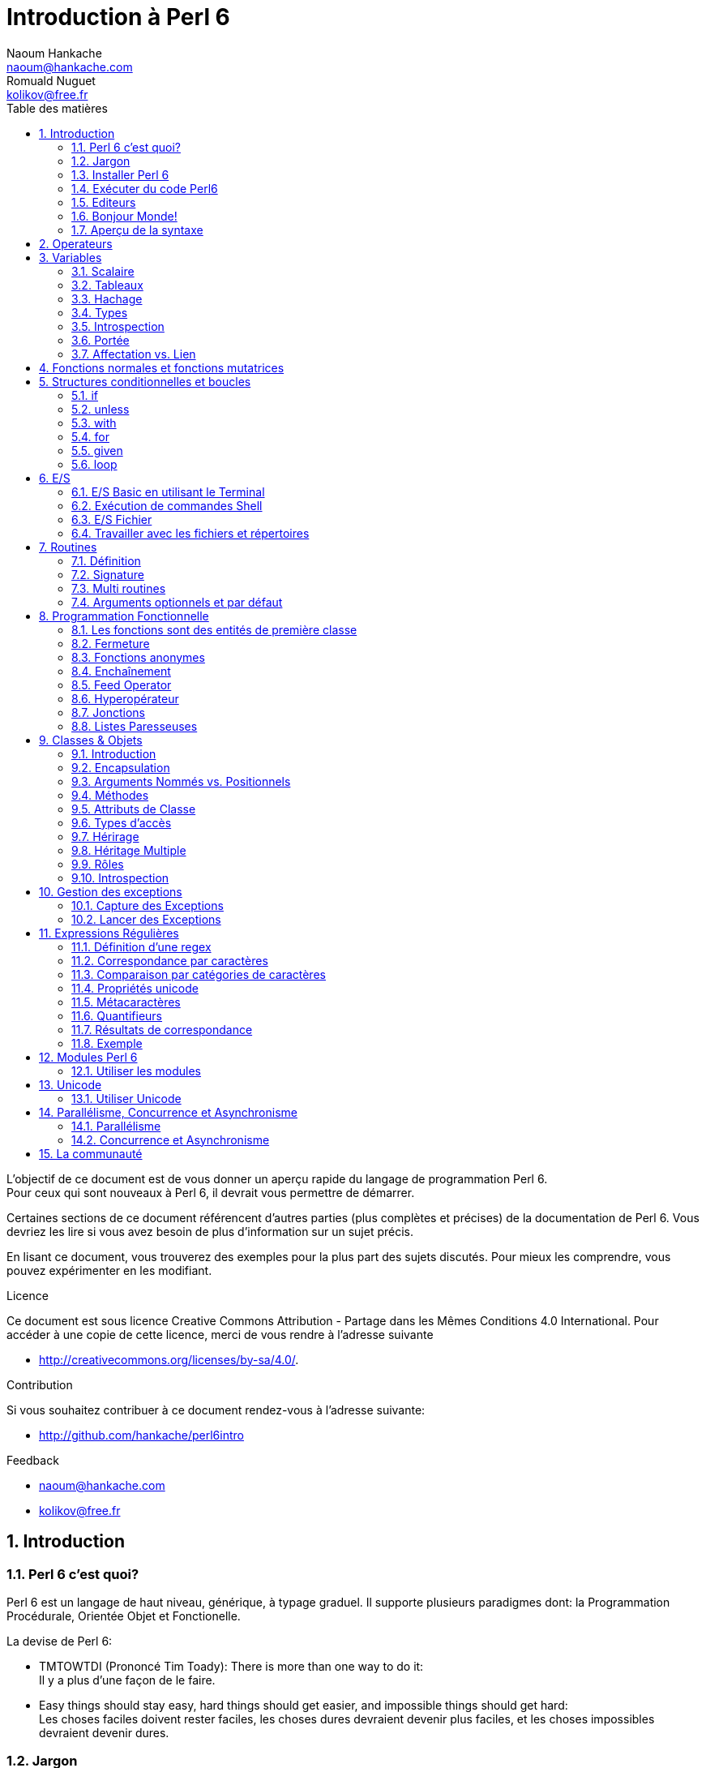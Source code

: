 = Introduction à Perl 6
Naoum Hankache <naoum@hankache.com>; Romuald Nuguet <kolikov@free.fr>
:description: Une introduction générale à Perl 6
:keywords: perl6, perl 6, introduction, perl6intro, perl 6 introduction, Introduction à Perl 6
:Revision: 1.0
:icons: font
:source-highlighter: pygments
//:pygments-style: manni
:source-language: perl6
:pygments-linenums-mode: table
:toc: left
:toc-title: Table des matières

L'objectif de ce document est de vous donner un aperçu rapide du langage de programmation Perl 6. +
Pour ceux qui sont nouveaux à Perl 6, il devrait vous permettre de démarrer.

Certaines sections de ce document référencent d'autres parties (plus complètes et précises) de la documentation de Perl 6.
Vous devriez les lire si vous avez besoin de plus d'information sur un sujet précis.

En lisant ce document, vous trouverez des exemples pour la plus part des sujets discutés.
Pour mieux les comprendre, vous pouvez expérimenter en les modifiant.

.Licence
Ce document est sous licence Creative Commons Attribution -  Partage dans les Mêmes Conditions 4.0 International.
Pour accéder à une copie de cette licence, merci de vous rendre à l'adresse suivante

* http://creativecommons.org/licenses/by-sa/4.0/.

.Contribution
Si vous souhaitez contribuer à ce document rendez-vous à l'adresse suivante:

* http://github.com/hankache/perl6intro

.Feedback

* naoum@hankache.com
* kolikov@free.fr

:sectnums:
== Introduction
=== Perl 6 c'est quoi?
Perl 6 est un langage de haut niveau, générique, à typage graduel.
Il supporte plusieurs paradigmes dont: la Programmation Procédurale, Orientée Objet et Fonctionelle.

.La devise de Perl 6:
* TMTOWTDI (Prononcé Tim Toady): There is more than one way to do it: +
Il y a plus d'une façon de le faire.
* Easy things should stay easy, hard things should get easier, and impossible things should get hard: +
Les choses faciles doivent rester faciles, les choses dures devraient devenir plus faciles, et les choses impossibles devraient devenir dures.

=== Jargon
* *Perl 6* est une spécification de langage avec une suite de tests.
Les implémentations qui passent la suite de tests sont considérées comme Perl 6.
* *Rakudo* est un compilateur pour Perl 6.
* *Rakudobrew* est un gestionnaire d'installation pour Perl 6.
* *Panda* est un installeur de modules pour Perl 6.
* *Rakudo Star* Est un paquet qui comprend: Rakudo, Panda, une collection de modules, et de la documentation.

=== Installer Perl 6
.Linux
. Installer Rakudobrew: https://github.com/tadzik/rakudobrew

. Installer Rakudo: Tapez la commande suivante dans le terminal `rakudobrew build moar`

. Installer Panda: Tapez la commande suivante dans le terminal `rakudobrew build-panda`

.OSX
Suivez les mêmes étapes indiquées pour l'installation sur Linux +
ou +
Installer avec homebrew: `brew install rakudo-star`

.Windows
. Téléchargez l'installeur le plus récent (fichier avec une extension .MSI) de http://rakudo.org/downloads/star/ +
Si votre système possède une architecture 32-bit, téléchargez le fichier x86. S'il possède une architecture 64-bit téléchargez le fichier x86_64.
. Apres l'installation, ajouter C:\rakudo\bin a votre PATH

.Docker
. Obtenez l'image officielle `docker pull rakudo-star`
. Ensuite exécutez `docker run -it rakudo-star`

=== Exécuter du code Perl6

On peut exécuter du code Perl6 en utilisant le REPL (Read-Eval-Print Loop). +
Pour ce faire ouvrez un terminal, tapez `perl6` dans la fenêtre de terminal et ensuite la touche [Entrée]. +
Une invite de commande `>` apparaîtra. +
Ensuite, tapez une ligne de code puis la touche [Entrée]. Le REPL affichera la valeur de la ligne interprétée.
Vous pouvez taper une autre ligne; ou `exit` et ensuite [Entrée] pour sortir du REPL.

D'une autre façon vous pouvez, écrire votre code dans un fichier, le sauvegarder puis l'exécuter.
Il est conseillé, pour plus de clarté, que les scripts Perl 6 portent l'extension `.pl6`.
Exécutez le fichier en entrant `perl6 nom-du-fichier.pl6` dans la fenêtre de terminal (puis [Entrée]). +
A l'inverse du RELP, le résultat ne sera pas automatiquement affiché pour chaque ligne:
le code doit contenir une instruction comme `say` pour en pour afficher une sortie.

Le REPL est la plupart du temps utilisé pour essayer un morceau de code,
le plus souvent une seule ligne. Pour des programmes de plus d'une seule ligne la méthode fichier/exécution est recommandée

Les lignes de code uniques peuvent aussi être entrées de façon non interactive sur la ligne de commandes en tapant `perl6 -e 'mon code ici'` et ensuite [Entrée].

[TIP]
--
Rakudo Star fournit un editeur ligne par ligne, qui augmente les fonctionnalités du REPL.
Comme: Le rappel des commandes par les flèches "haut/bas", l'édition avec les flèches "gauche/droite" et la complétion avec la touche [TAB]

Si vous avez seulement installé Rakudo au lieu de Rakudo Star, vous n'aurez probablement pas les fonctions d'édition ligne par ligne.
Lancer la commande suivante sur votre terminal pour y avoir accès:

* `panda install Linenoise` Fonctionne sur Windows, Linux and OSX

* `panda install Readline` Si vous êtes sur Linux et préférez la librairie _Readline_
--


=== Editeurs

Comme la plupart du temps, nous allons écrire et stocker nos programmes en Perl 6 dans des fichiers,
nous devrions avoir un éditeur de texte décent qui reconnaît la syntaxe de Perl 6.

Je recommande personnellement https://atom.io/[Atom]. C'est un éditeur de texte moderne livré avec une coloration syntaxique pour Perl 6.
https://atom.io/packages/language-perl6fe[Perl6-fe] est une coloration syntaxique alternative pour Perl 6 sur Atom, basée sur l'original mais comprenant de nombreux correctifs est additions.

D'autres personnes de la communauté utilisent aussi http://www.vim.org/[Vim], https://www.gnu.org/software/emacs/[Emacs] ou http://padre.perlide.org/[Padre].

Les versions récentes de Vim sont livrées avec la coloration syntaxique pour Perl 6. Emacs et Padre nécessiteront l'installation de paquets supplémentaires.


=== Bonjour Monde!
Nous allons commencer avec le rituel `hello world`.

[source,perl6]
say 'Bonjour Monde';

qui peut aussi être écrit:

[source,perl6]
'Bonjour Monde'.say;

=== Aperçu de la syntaxe
Perl 6 est en *forme libre*: Vous êtes libre (la plupart du temps) à utiliser n'importe quelle quantité d'espaces.

Les *Instructions* sont typiquement une ligne logique de code, un point-virgule est nécessaire à leur fin: +
`say "Hello" if True;`

Les *Expressions* sont un type spécial d'instructions qui retournent une valeur: +
`1+2` retourne `3`

Les expressions sont faites de *Termes* et d'*Opérateurs*.

Les *Termes* sont des:

* *Variables*: Une valeur qui peut être manipulée ou changée.

* *Littérales*: Une valeur constante comme un nombre ou une chaîne.

Les *Opérateurs* sont classés en types:

|===

| *Type* | *Explication* | *Exemple*

| Préfixe | Avant le terme. | `++1`

| Infixe | Entre deux termes. | `1+2`

| Suffixe | Après le terme. | `1++`

| Circonfixe | Autour du terme. | `(1)`

| Postcirconfixe | Après un terme, autour d'un autre  | `Array[1]`

|===

==== Identificateurs
Les identificateurs sont le nom donné aux termes lors de leur définition.

.Règles:
* Ils doivent commencer par un caractère alphabétique ou un tiret bas (under score).

* Ils peuvent contenir des chiffres (à l'exception du premier caractère).

* Ils peuvent contenir des tirets ou des apostrophes (sauf le premier et le dernier caractère),
mais avec un caractère alphabétique sur le côté droit de chaque tiret / apostrophe.

|===

| *Valide* | *Non valide*

| `var1` | `1var`

| `var-one` | `var-1`

| `var'one` | `var'1`

| `var1_` | `var1'`

| `_var` | `-var`

|===

.Conventions de nommage:
* Camel: `variableNo1`

* Kebab: `variable-no1`

* Snake: `variable_no1`

Vous êtes libre de nommer vos identificateurs comme vous le souhaitez,
mais choisissez une convention de nommage et tenez-vous y.

L'utilisation de noms signifiants facilitera votre vie et celle des autres. +
`var1 = var2 * var3` est syntaxiquement correct mais son but n'est pas évident. +
`salaire-mensuel = salaire-journalier * jours-travaillés` serait une meilleure façon de nommer vos variables.

==== Commentaires
Un commentaire est du texte ignoré par le compilateur.

Il y a 3 types de commentaires:

* Ligne unique:
+
[source,perl6]
#Ceci est une seule ligne de commentaire

* Intégré:
+
[source,perl6]
say #`(Ceci est un commentaire intégré) "Bonjour Monde."

* Multi ligne:
+
[source,perl6]
-----------------------------
=begin comment
Ceci est un commentaire sur plusieurs lignes.
Commentaire 1
Commentaire 2
=end comment
-----------------------------

==== Guillemets
Les chaînes doivent être délimitées par des guillemets droits doubles ou simples.

Utilisez toujours des guillemets droits doubles:

* si votre chaîne contient une apostrophe.

* si votre chaîne contient une variable qui doit être interpolée.

[source,perl6]
-----------------------------------
say 'Bonjour Monde';             #Bonjour Monde
say "Bonjour Monde";             #Bonjour Monde
say "Quelqu'un m'a dit";         #Quelqu'un m'a dit
my $nom = 'François Pinon';
say 'Salut $nom';                #Salut $nom
say "Salut $nom";                #Salut François Pinon
-----------------------------------

== Operateurs
[cols="^.^5m,^.^5m,.^20,.^20m,.^20m", options="header"]
|===

| Operateur | Type | Description | Exemple | Résultat

| + | Infixe | Addition | 1 + 2 | 3

| - | Infixe | Soustraction | 3 - 1 | 2

| * | Infixe | Multiplication | 3 * 2 | 6

| ** | Infixe | Puissance | 3 ** 2 | 9

| / | Infixe | Division | 3 / 2 | 1.5

| div | Infixe | Division (arrondi) | 3 div 2 | 1

| % | Infixe | Reste | 7 % 4 | 3

.2+| %% .2+| Infixe .2+| Divisibilité | 6 %% 4 | False

<| 6 %% 3 <| True

| gcd | Infixe | Plus grand dénominateur commun | 6 gcd 9 | 3

| lcm | Infixe | Plus petit commun multiple | 6 lcm 9 | 18

| == | Infixe | Egalité | 9 == 7  | False

| != | Infixe | Inégalité | 9 != 7  | True

| < | Infixe | Plus petit | 9 < 7  | False

| > | Infixe | Plus grand | 9 > 7  | True

| \<= | Infixe | Plus petit ou égal | 7 \<= 7  | True

| >= | Infixe | Plus grand ou égal | 9 >= 7  | True

| eq | Infixe | Egalité (chaînes) | "Tintin" eq "Tintin"  | True

| ne | Infixe | Inégalité (chaînes) | "Tintin" ne "Titine"  | True

| = | Infixe | Affectation | my $var = 7  | Attribue la valeur `7` a la variable `$var`

.2+| ~ .2+| Infixe .2+| Concaténation | 9 ~ 7 | 97

<m| "Bonjour " ~ "chez vous"  <| Bonjour chez vous

.2+| x .2+| Infixe .2+| Réplication | 13 x 3  | 131313

<| "Salut " x 3  <| Salut Salut Salut

| ~~ | Infixe | Smart match |   |

.2+| ++ | Préfixe | Incrémentation | my $var = 2; ++$var;  | Incrémente la variable de 1 et retourne le résultat `3`

<m| Suffixe <d| Incrémentation <m| my $var = 2; $var++;  <| Retourne la variable `2` et puis l'incrémente

.2+|\--| Préfixe | Décrémentation | my $var = 2; --$var;  | Décrémente la variable de 1 et retourne le résultat `1`

<m| Suffixe <d| Décrémentation <m| my $var = 2; $var--;  <| Retourne la variable `2` et puis la décrémente

.3+| + .3+| Préfixe .3+| Force l'opérande a une valeur numérique | +"3"  | 3

<| +True <| 1

<| +False <| 0

.3+| - .3+| Préfixe .3+| Force l'opérande a une valeur numérique et retourne la négation | -"3"  | -3

<| -True <| -1

<| -False <| 0

.6+| ? .6+| Préfixe .6+| Force l'opérande a une valeur booléenne | ?0 | False

<| ?9.8 <| True

<| ?"Hello" <| True

<| ?"" <| False

<| my $var; ?$var; <| False

<| my $var = 7; ?$var; <| True

| ! | Préfixe | Force l'opérande a une valeur booléenne et retourne la négation | !4 | False

| .. | Infixe | Construction de gammes |  0..5  | Crée une gamme de 0 a 5

| ..^ | Infixe | Construction de gammes |  0..^5  | Crée une gamme de 0 a 4

| ^.. | Infixe | Construction de gammes |  0^..5  | Crée une gamme de 1 a 5

| \^..^ | Infixe | Construction de gammes |  0\^..^5  | Crée une gamme de 1 a 4

| ^ | Préfixe | Construction de gammes |  ^5  | Comme 0..^5 Crée une gamme de 0 a 4

| ... | Infixe | Construction de listes paresseuses |  0...9999  |  Retourne les éléments seulement si nécessaire

.2+| {vbar} .2+| Préfixe .2+| Aplanissement | {vbar}(0..5)  | (0 1 2 3 4 5)

<| {vbar}(0\^..^5)  <| (1 2 3 4)

|===

NOTE: Pour la liste complète des opérateurs, y compris leur priorité: http://doc.perl6.org/language/operators

== Variables
Les variables sont classées en 3 catégories: Scalaires, Tableaux et Hachages.

Un *sigil* (Signe en Latin) est un caractère utilisé comme préfixe pour classer les variables.

* `$` est utilisé pour les scalaires
* `@` est utilisé pour les tableaux
* `%` est utilisé pour les tables de hachage.

=== Scalaire
Un scalaire contient une valeur ou une référence.

[source,perl6]
----
#String
my $nom = 'François Pinon';
say $nom;

#Integer
my $age = 20;
say $age;
----

Certaines opérations peuvent être effectuées sur un scalaire, suivant le type de valeur qu'il contient.

[source,perl6]
.Chaîne
----
my $nom = 'François Pinon';
say $nom.uc;
say $nom.chars;
say $nom.flip;
----

----
FRANÇOIS PINON
14
noniP sioçnarF
----

NOTE: Pour une liste exhaustive des méthodes applicables aux Chaînes, voir http://doc.perl6.org/type/Str

[source,perl6]
.Entiers
----
my $age = 17;
say $age.is-prime;
----

----
True
----

NOTE: Pour une liste exhaustive des méthodes applicables aux Entiers, voir http://doc.perl6.org/type/Int

[source,perl6]
.Nombre rationnel
----
my $age = 2.3;
say $age.numerator;
say $age.denominator;
say $age.nude;
----

----
23
10
(23 10)
----

NOTE: Pour une liste exhaustive des méthodes applicables aux Nombres rationnels, voir http://doc.perl6.org/type/Rat

=== Tableaux
Les tableaux sont des listes contenant plusieurs valeurs.

[source,perl6]
----
my @animaux = 'chameau','llama','hibou';
say @animaux;
----

De nombreuses opérations peuvent être effectuées sur les tableaux comme démontré dans l'exemple suivant:

TIP: Le tilde `~` est utilisé pour la concaténation.

[source,perl6]
.`Script`
----
my @animaux = 'chameau','vigogne','lama';
say "Le zoo contient " ~ @animaux.elems ~ " animaux";
say "Les animaux sont: " ~ @animaux;
say "Je vais adopter un hibou pour le zoo";
@animaux.push("hibou");
say "Maintenant, mon zoo contient: " ~ @animaux;
say "Le premier animal que nous avons adopté est le " ~ @animaux[0];
@animaux.pop;
say "Malheureusement, le hibou est parti, il ne nous reste que: " ~ @animaux;
say "Nous allons fermer le zoo et laisser un animal seulement";
say "Nous allons faire partir: " ~ @animaux.splice(1,2) ~ " et laisser le " ~ @animaux;
----

.`Sortie`
----
Le zoo contient 3 animaux
Les animaux sont: chameau vigogne lama
Je vais adopter un hibou pour le zoo
Maintenant, mon zoo contient: chameau vigogne lama hibou
Le premier animal que nous avons adopté est le chameau
Malheureusement, le hibou est parti, il ne nous reste que: chameau vigogne lama
Nous allons fermer le zoo et laisser un animal seulement
Nous allons faire partir: vigogne lama et laisser le chameau
----

.Explication
`.elems` retourne le nombre d'éléments contenus dans le tableau. +
`.push()` ajoute un élément au tableau. +
Nous pouvons accéder à un élément spécifique dans le tableau en spécifiant sa position `@animaux[0]`. +
`.pop` supprime le dernier élément du tableau. +
`.splice(a,b)` supprime les `b` éléments a partir de la position `a`.

==== Tableau de taille fixe
Un tableau simple se déclare comme ceci:
[source,perl6]
my @tableau;

Le tableau simple à une taille non définie, et peut varier de façon automatique. +
Ce tableau acceptera un nombre illimité de valeurs sans restriction.

On peut en revanche  créer des tableaux de taille fixe. +
Ces tableaux ne pourront pas excéder la taille qui leur aura été allouée (en lecture et écriture).

Pour déclarer un tableau de taille fixe, spécifiez son nombre maximal d'éléments entre crochets à la suite de son nom:
[source,perl6]
my @tableau[3];

Ce tableau pourra contenir un maximum de 3 valeurs, indexées de 0 à 2.

[source,perl6]
----
my @tableau[3];
@tableau[0] = "première valeur";
@tableau[1] = "deuxième valeur";
@tableau[2] = "troisième valeur";
----

Vous ne pourrez pas ajouter une quatrième valeur à ce tableau:
[source,perl6]
----
my @tableau[3];
@tableau[0] = "première valeur";
@tableau[1] = "deuxième valeur";
@tableau[2] = "troisième valeur";
@tableau[3] = "quatrième valeur";
----

----
Index 3 for dimension 1 out of range (must be 0..2)
----

==== Tableau à plusieurs dimmensions
Les tableaux vus précédemment ne sont qu'à une dimension. +
Heureusement, nous pouvons en Perl6 déclarer des tableaux de dimensions multiples.

[source,perl6]
my @multi-tab[3;2];

Ce tableau a 2 dimensions.
La première dimension peut contenir un maximum de 3 valeurs et le seconde un maximum de 2 valeurs.

[source,perl6]
----
my @multi-tab[3;2];
@multi-tab[0;0] = 1;
@multi-tab[0;1] = "x";
@multi-tab[1;0] = 2;
@multi-tab[1;1] = "y";
@multi-tab[2;0] = 3;
@multi-tab[2;1] = "z";
say @multi-tab
----

NOTE: Pour la référence complète des tableaux: http://doc.perl6.org/type/Array

=== Hachage

[source,perl6]
.Un hachage (table de hachage / hash) est un ensemble de paires clef / valeur.
----
my %capitales = ('Londres','Angleterre','Paris','France');
say %capitales;
----

[source,perl6]
.Une autre façon succincte de remplir le hachage:
----
my %capitales = (Londres => 'Angleterre', Paris => 'France');
say %capitales;
----

Voici quelques-unes des méthodes qui peuvent être appelées sur les hachages:
[source,perl6]
.`Script`
----
my %capitales = (Angleterre => 'Londres', Allemagne => 'Berlin');
%capitales.push: (France => 'Paris');
say %capitales.kv;
say %capitales.keys;
say %capitales.values;
say "La capitale de la France est: " ~ %capitales<France>;
----

.`Sortie`
----
(France Paris Allemagne Berlin Angleterre Londres)
(France Allemagne Angleterre)
(Paris Berlin Londres)
La capitale de la France est: Paris
----

.Explication
`.push: (clef => 'Valeur')` ajoute une nouvelle paire clef/valeur. +
`.kv` renvoie la liste contenant toutes les clefs et valeurs. +
`.keys` renvoie une liste des clefs. +
`.values` renvoie une liste des valeurs. +
On peut accéder à la valeur particulière d'un hachage en spécifiant sa clef, comme suit: `%hachage<clef>`

NOTE: Pour la référence complète des hachages: http://doc.perl6.org/type/Hash

=== Types
Dans les exemples précédents, on n'a pas précisé quel type de valeurs les variables peuvent tenir.

TIP: `.WHAT` retournera le type de la valeur contenue dans la variable.

[source,perl6]
----
my $var = 'Texte';
say $var;
say $var.WHAT;

$var = 123;
say $var;
say $var.WHAT;
----

Comme vous pouvez le voir dans l'exemple ci-dessus, le type de valeur contenu dans `$var` était (Str) et puis (Int).

Ce style de programmation est appelé le typage dynamique.
Dynamique dans le sens que les variables peuvent contenir des valeurs de tout type.

Maintenant, essayez d'exécuter l'exemple ci-dessous: +
Remarquez `Int` avant le nom de la variable.

[source,perl6]
----
my Int $var = 'Texte';
say $var;
say $var.WHAT;
----

Il va échouer et retourner ce message d'erreur: `Type check failed in assignment to $var; expected Int but got Str`

Ce qui est arrivé est que nous avons précisé au préalable que la variable doit être de type (Int).
Quand nous avons essayé de lui affecter un (Str), le programme a échoué.

Ce style de programmation est appelé le typage statique. Statique dans le sens que les types de variables sont définies avant l'affectation et ne peuvent pas changer.

Perl 6 possède un *typage graduel*; les deux typages *statique* et *dynamique* peuvent être utilisés.

.Voici une liste des types les plus couramment utilisés.
Les deux premiers ne seront probablement jamais utilisés, mais ils sont répertoriés à titre informatif.

[cols="^.^1m,.^3m,.^2m,.^1m, options="header"]
|===

| *Type* | *Description* | *Exemple* | *Résultat*

| Mu | La racine de la hiérarchie de types | |

| Any | Classe de base par défaut pour les nouvelles classes et pour la plupart des classes intégrées | |

| Cool | Valeur qui peut être considérée comme une chaîne ou un nombre interchangeable | my Cool $var = 31; say $var.flip; say $var * 2; | 13 62

| Str | Chaîne de caractères | my Str $var = "NEON"; say $var.flip; | NOEN

| Int | Entier (précision arbitraire) | 7 + 7 | 14

| Rat | Nombre rationnel (précision limitée) | 0.1 + 0.2 | 0.3

| Bool | Booléen | !True | False

|===

=== Introspection

L'introspection est le processus d'obtention d'informations sur les propriétés d'un objet comme son type. +
Dans l'exemple précédent, nous avons utilisé `.WHAT` pour recevoir le type de la variable.

[source,perl6]
----
my Int $var;
say $var.WHAT;    # (Int)
my $var2;
say $var2.WHAT;   # (Any)
$var2 = 1;
say $var2.WHAT;   # (Int)
$var2 = "Hello";
say $var2.WHAT;   # (Str)
$var2 = True;
say $var2.WHAT;   # (Bool)
$var2 = Nil;
say $var2.WHAT;   # (Any)
----

Le type d'une variable contenant une valeur est corrélée à sa valeur. +
Le type d'une variable vide fortement déclarée est le type avec lequel elle a été déclarée. +
Le type d'une variable vide qui n'a pas été déclarée fortement est `(Any)` +
Pour vider la valeur d'une variable, vous pouvez lui affecter `Nil`.

=== Portée
Avant d'utiliser une variable pour la première fois, elle doit être déclarée.

Plusieurs déclarateurs peuvent être utilisés dans Perl 6, `my` est ce que nous avons utilisé jusqu'ici.

[source,perl6]
my $var=1;

Le déclarateur `my` donne à la variable une portée *lexicale*.
En d'autres termes, la variable ne sera accessible que dans le bloc ou elle a été déclarée.

Un bloc en Perl 6 est délimité par `{ }`.
Si aucun bloc n'est trouvé, la variable sera disponible dans l'ensemble du script.

[source,perl6]
----
{
  my Str $var = 'Texte';
  say $var; #accessible
}
say $var; #inaccessible, renvoie une erreur
----

Comme une variable est uniquement accessible dans le bloc où elle est définie, le même nom de variable peut être redéfini dans un autre bloc.

[source,perl6]
----
{
  my Str $var = 'Texte';
  say $var;
}
my Int $var = 123;
say $var;
----

=== Affectation vs. Lien
Nous avons vu dans les exemples précédents, comment *affecter* des valeurs aux variables. +
L'*affectation* est faite en utilisant l'opérateur `=`
[source,perl6]
----
my Int $var = 123;
say $var;
----

Nous pouvons modifier la valeur attribuée à une variable:

[source,perl6]
.Affecter
----
my Int $var = 123;
say $var;
$var = 999;
say $var;
----

.`Sortie`
----
123
999
----

D'autre part, nous ne pouvons pas changer la valeur *liée* à une variable. +
Le *lien* est fait en utilisant l'opérateur `:=`

[source,perl6]
.Lier
----
my Int $var := 123;
say $var;
$var = 999;
say $var;
----

.`Sortie`
----
123
Cannot assign to an immutable value
----

[source,perl6]
.Une variable peut être également liée a une autre:
----
my $a;
my $b := $a;
$a = 7;
say $b;
----

NOTE: Pour plus d'informations sur les variables, rendez-vous à http://doc.perl6.org/language/variables

== Fonctions normales et fonctions mutatrices

Il est important de différencier entre les fonctions normales et les fonctions mutatrices. +
Les fonctions normales ne changent pas l'état initial de l'objet. +
Les fonctions mutatrices modifient l'état de l'objet.

[source,perl6,linenums]
.`Script`
----
my @numeros = [7,2,4,9,11,3];

@numeros.push(99);
say @numeros;      #1

say @numeros.sort; #2
say @numeros;      #3

@numeros.=sort;
say @numeros;      #4
----

.`Sortie`
----
[7 2 4 9 11 3 99] #1
(2 3 4 7 9 11 99) #2
[7 2 4 9 11 3 99] #3
[2 3 4 7 9 11 99] #4
----

.Explication
`.push` est une fonction mutatrice, elle change l'état du tableau (#1)

`.sort` est une fonction normale, elle retourne un tableau trié, mais ne modifie pas l'état initial du tableau:

* (#2) démontre le retour d'un tableau trié

* (#3) démontre que le tableau initial reste non modifie.

Afin de forcer une fonction normale à agir comme une fonction mutatrice, nous pouvons utiliser `.=` a la place de `.` (#4) (Ligne 9 du script)

== Structures conditionnelles et boucles
Perl 6 possède une multitude de structures conditionnelles et structures de boucles.

=== if
Le code ne fonctionne que si la condition a été remplie.

[source,perl6]
----
my $age = 19;

if $age > 18 {
  say 'Bienvenue'
}
----

En Perl 6, nous pouvons inverser le code et la condition. +
Même si le code et la condition ont été inversées, la condition est toujours évaluée en premier.

[source,perl6]
----
my $age = 19;

say 'Bienvenue' if $age > 18;
----

Si la condition n'est pas remplie, nous pouvons toujours préciser des blocs d'exécution alternatifs en utilisant:

* `else`
* `elsif`

[source,perl6]
----
#exécuter le même code pour différentes valeurs de la variable
my $nombre-de-places = 9;

if $nombre-de-places <= 5 {
  say 'Je suis une berline'
} elsif $nombre-de-places <= 7 {
  say 'Je suis un monospace'
} else {
  say 'Je suis un van'
}
----

=== unless
La version négative d'un `if` peut être écrite en utilisant `unless`.

Le code suivant:

[source,perl6]
----
my $chaussures-propres = False;

if not $chaussures-propres {
  say 'Nettoyez vos chaussures'
}
----
peut aussi être écrit ainsi:

[source,perl6]
----
my $chaussures-propres = False;

unless $chaussures-propres {
  say 'Nettoyez vos chaussures'
}
----

La négation en Perl 6 est faite en utilisant `!` ou `not`.

`unless (condition)` est utilisé à la place de `if not (condition)`.

`unless` ne peux pas avoir une clause `else`.

=== with

`with` fonctionne comme `if`, mais vérifie si la variable est définie.

[source,perl6]
----
my Int $var=1;

with $var {
  say 'Bonjour'
}
----

Si vous exécutez le code sans attribuer une valeur à la variable, rien ne devrait arriver.
[source,perl6]
----
my Int $var;

with $var {
  say 'Bonjour'
}
----

`without` est la version négative de `with`. Vous devriez être capable de le relier le concept à `unless`.

Si la première condition `with` n'est pas remplie, un autre chemin peut être spécifié en utilisant `orwith`. +
`with` et `orwith` peuvent être comparés à `if` et `elsif`.

=== for

La boucle `for` itère sur plusieures valeurs.

[source,perl6]
----
my @tableau = [1,2,3];

for @tableau -> $element {
  say $element*100
}
----

Notez que nous avons créé une variable d'itération `$element` afin d'effectuer l'opération `*100` sur chaque élément du tableau.

=== given

`given` est l'équivalent Perl 6 de l'instruction switch dans d'autres langues.

[source,perl6]
----
my $var = 42;

given $var {
    when 0..50 { say 'Plus petit que 50'}
    when Int { say "est un Int" }
    when 42  { say 42 }
    default  { say "huh?" }
}
----

Après un appariement réussi, le processus d'appariement arrêtera.

Alternativement `proceed` instruira Perl 6 à poursuivre l'appariement, même après un appariement réussi.
[source,perl6]
----
my $var = 42;

given $var {
    when 0..50 { say 'Plus petit que 50';proceed}
    when Int { say "est un Int";proceed}
    when 42  { say 42 }
    default  { say "huh?" }
}
----

=== loop

`loop` est une autre façon d'écrire une boucle `for`.

En fait `loop` s'écrit comme le sont les boucles `for` dans les langages de programmation appartenant a la famille-C.

Perl 6 appartient à la famille-C

[source,perl6]
----
loop (my $i=0; $i < 5; $i++) {
  say "Le nombre actuel est $i"
}
----

NOTE: Pour plus d'informations sur les boucles et les conditions, voir http://doc.perl6.org/language/control

== E/S
En Perl 6, deux des interfaces _entrée/sortie_ les plus communes sont le _Terminal_ et les _Fichiers_.

=== E/S Basic en utilisant le Terminal

==== say
`say` écrit sur l'interface de sortie standard. Il ajoute une nouvelle ligne à la fin. En d'autres termes, le code suivant:

[source,perl6]
----
say 'Bonjour Madame.';
say 'Bonjour Monsieur.';
----
sera écrit sur 2 lignes distinctes.

==== print
`print` d'autre part fonctionne comme `say` mais sans ajouter une nouvelle ligne.

Essayez de remplacer `say` avec `print` et de comparer les deux résultats.

==== get
`get` est utilisé pour capturer l'entrée du Terminal.

[source,perl6]
----
my $nom;

say "Salut quel est ton nom?";
$nom=get;

say "Cher $nom bienvenue à Perl 6";
----

Lorsque le code ci-dessus est lancé, le terminal vous attendra pour saisir votre nom.
Par la suite, il vous accueillera.

==== prompt
`prompt` est une combinaison de `print` et `get`.

L'exemple ci-dessus peut être écrit comme ceci:

[source,perl6]
----
my $nom = prompt("Salut quel est ton nom? ");

say "Cher $nom bienvenue à Perl 6";
----

=== Exécution de commandes Shell
Deux routines peuvent être utilisés pour exécuter des commandes shell:

* `run` Exécute une commande externe sans impliquer le Shell

* `shell` Exécute une commande via le shell. Tous les méta-caractères sont interprétés par le shell, y compris les tuyaux, les redirections, les variables d'environnement etc.

[source,perl6]
----
my $nom = 'Neo';
my $commande = run 'echo', "salut $name";
my $commande2 = shell "ls";
----
`echo` et `ls` sont des mots clés communs de shell. +
`echo` imprime le texte sur le Terminal (l'équivalent de `print` en Perl 6) +
`ls` liste tous les fichiers et dossiers dans le répertoire courant


=== E/S Fichier
==== slurp
`slurp` est utilisé pour lire les données d'un fichier.

Créez un fichier texte avec le contenu suivant:

.datafile.txt
----
John 9
Johnnie 7
Jane 8
Joanna 7
----
[source,perl6]
----
my $data = slurp "datafile.txt";
say $data;
----

==== spurt
`spurt` est utilisé pour écrire des données sur un fichier.

[source,perl6]
----
my $newdata = "New scores:
Paul 10
Paulie 9
Paulo 11";

spurt "newdatafile.txt", $newdata;
----

Après avoir exécuté le code ci-dessus, un nouveau fichier nommé _newdatafile.txt_ sera créé. Il contiendra les nouveaux scores.

=== Travailler avec les fichiers et répertoires
Perl 6 peut lister le contenu d'un répertoire sans exécuter des commandes shell (en utilisant `ls`) comme nous l'avons vu dans un exemple précédent.

[source,perl6]
----
say dir;              #Liste les fichiers et dossiers dans le répertoire courant
say dir "/Documents"; #Liste les fichiers et dossiers dans le répertoire spécifié
----

De plus, vous pouvez créer de nouveaux dossiers et les supprimer.

[source,perl6]
----
mkdir "newfolder";
rmdir "newfolder";
----

`mkdir` crée un nouveau répertoire. +
`rmdir` supprimer un répertoire vide. Renvoie une erreur s'il n'est pas vide.

Vous pouvez également vérifier si le chemin d'accès spécifié existe, s'il est un fichier ou un répertoire:

Dans le répertoire où vous allez exécutez le script ci-dessous, créez un dossier vide `folder123` et un fichier .pl6 vide `script123.pl6`

[source,perl6]
----
say "script123.pl6".IO.e;
say "folder123".IO.e;

say "script123.pl6".IO.d;
say "folder123".IO.d;

say "script123.pl6".IO.f;
say "folder123".IO.f;
----

`IO.e` vérifie si le répertoire/fichier existe. +
`IO.f` vérifie si c'est un fichier. +
`IO.d` vérifie si c'est un dossier.

NOTE: Pour plus d'informations sur les E/S, voir http://doc.perl6.org/type/IO

== Routines
=== Définition
Les *routines* ou *subroutines* ou *subs* sont un moyen de conditionnement d'un ensemble de fonctionnalités.

Une routine est définie avec le mot-clé `sub`. Après leur définition, elles peuvent être appelés par leur nom. +
Examinez l'exemple ci-dessous:

[source,perl6]
----
sub salut-alien {
  say "Bonjour Terriens";
}

salut-alien;
----

L'exemple précédent présente une routine qui ne nécessite aucun argument.

=== Signature
Beaucoup de routines requièrent une certaine entrée pour fonctionner. Cette entrée est fournie par des *arguments*. +
La *signature* est le nombre et le type d'arguments que la routine accepte.

La routine ci-dessous accepte une chaîne pour argument:

[source,perl6]
----
sub dis-bonjour (Str $nom) {
    say "Bonjour " ~ $nom ~ "!!!!"
}
dis-bonjour "Paul";
dis-bonjour "Paula";
----

=== Multi routines
Il est possible de définir plusieurs routines ayant le même nom, mais différentes signatures.
Lorsque la routine est appelée, l'environnement d'exécution décidera quelle version utiliser en fonction du nombre et du type des arguments fournis.
Ce type de routines est défini de la même manière que les routines normales sauf que nous utilisons le mot-clé 'multi' a la place de 'sub'.

[source,perl6]
----
multi salut($nom) {
    say "Bonne Journée $nom";
}
multi salut($nom, $titre) {
    say "Bonne Journée $titre $nom";
}

salut "Gaspard";
salut "Josiane","Mme.";
----

=== Arguments optionnels et par défaut
Si une routine est définie comme acceptant un argument, et nous l'appelons sans fournir l'argument requis, la routine va échouer.

Alternativement Perl 6 nous offre la possibilité de définir des routines avec des:

* Arguments Optionnels
* Arguments par Défaut

Les arguments optionnels sont définis en ajoutant `?` après le nom de l'argument.

[source,perl6]
----
sub dis-bonjour($nom?) {
  with $nom { say "Bonjour " ~ $nom }
  else { say "Bonjour être humain" }
}
dis-bonjour;
dis-bonjour("Laura");
----

Si l'utilisateur ne fournit pas un argument, la routine peut fournir une valeur par défaut. +
Cela se fait par l'attribution d'une valeur à l'argument durant la définition de la routine.

[source,perl6]
----
sub dis-bonjour($nom="Raoul") {
  say "Bonjour " ~ $nom;
}
dis-bonjour;
dis-bonjour("Laura");
----

NOTE: Pour plus d'informations sur les routines et fonctions, voir http://doc.perl6.org/language/functions

== Programmation Fonctionnelle
Ce chapitre traitera des fonctionnalités facilitant la programmation fonctionnelle

=== Les fonctions sont des entités de première classe
Les fonctions/routines sont des entités de première classe

* Elles peuvent être passées comme un argument

* Elles peuvent être retournées par une fonction

* On peut les assigner à une variable

Un bon exemple pour vérifier ce concept est la fonction `map`. +
`map` est une *fonction d'ordre supérieur*, elle accepte une autre fonction comme argument.

[source,perl6]
.Script
----
my @tableau = <1 2 3 4 5>;
sub carré($x) {
  $x ** 2
}
say map(&carré,@tableau);
----

.Sortie
----
(1 4 9 16 25)
----

.Explication
Nous avons définit une routine appelé `carré`, qui met à la puissance 2 tous les arguments qui lui sont passés. +
Ensuite, nous avons utilisé `map`, une fonction d'ordre supérieur en lui passant 2 arguments, une routine et un tableau. +
Le résultat est une liste de tous les éléments du tableau mis à la puissance 2.

Notez que quand une routine est passé comme argument, nous la préfixons avec `&`.

=== Fermeture
Tous les objets code en Perl 6 sont des fermetures, ce qui implique qu'ils peuvent référencer des variables lexicales d'une portée externe.

=== Fonctions anonymes
Une *fonction anonyme* est également appelée *lambda*. +
Une fonction anonyme n'est pas liée à un identifiant (elle n'a pas de nom).

Ré-écrivons l'exemple de `map` avec une fonction anonyme
[source,perl6]
----
my @tableau = <1 2 3 4 5>;
say map(-> $x {$x ** 2},@tableau);
----
Notez qu'au lieu de déclarer une routine et de la passer en argument à `map`, nous la déclarons directement à l'intérieur de `map`. +
La routine anonyme `\-> $x {$x ** 2}` n'a pas de nom et ne peut donc pas être appelée.

En dialecte Perl 6 nous l'appelons un *bloc pointu* (pointy block)

[source,perl6]
.Un bloc pointu peut aussi être utilisé pour assigner des fonctions à des variables:
----
my $carré = -> $x {
  $x ** 2
}
say $carré(9);
----

=== Enchaînement
En Perl 6 le méthodes peuvent être enchaînées, vous n'avez plus à passer le résultat d'une méthode comme argument à une autre.

Considérons qu'on vous donne un tableau de valeurs.
On vous demande de retourner les valeurs uniques de ce tableau en ordre décroissant.

Vous pouvez résoudre ce problème en écrivant quelquechose comme ceci:
[source,perl6]
----
my @tableau = <7 8 9 0 1 2 4 3 5 6 7 8 9 >;
my @tableau-final = reverse(sort(unique(@tableau)));
say @tableau-final;
----
Nous appelons d'abord la fonction `unique` sur `@tableau` puis nous passons le résultat comme argument à `sort` et ensuite passons le résultat à `reverse`.

En miroir de l'exemple ci-dessus, l'enchaînement de methodes est aussi possible en Perl 6. +
L'exemple ci dessus peut aussi être écrit comme suit, en prennant avantage de *l'enchaînement des méthodes*:

[source,perl6]
----
my @tableau = <7 8 9 0 1 2 4 3 5 6 7 8 9 >;
my @tableau-final = @tableau.unique.sort.reverse;
say @tableau-final;
----

Vous pouvez constater qu'enchaîner les méthodes est _plus agréable à l'oeil et au cerveau_.

=== Feed Operator
Le *feed operator*, appelé _Pipe_ dans d'autres langages fonctionnels, donne une meilleure vue de l'enchaînement de méthodes.
[source,perl6]
.Feed vers l'avant
----
my @tableau = <7 8 9 0 1 2 4 3 5 6>;
@tableau ==> unique()
         ==> sort()
         ==> reverse()
         ==> my @tableau-final;
say @tableau-final;
----

.Explication
----
Commence avec `@tableau` puis renvoie la liste des éléments uniques
                         puis effectue un tri
                         puis l'inverse
                         puis stocke le résultat dans @tableau-final
----
Comme vous le voyez, le flux des appels de méthodes se fait de haut en bas.


[source,perl6]
.Feed vers l'arrière
----
my @tableau = <7 8 9 0 1 2 4 3 5 6>;
my @tableau-final-v2 <== reverse()
                     <== sort()
                     <== unique()
                     <== @array;
say @tableau-final-v2;
----

.Explication
Le feed vers l'arrière est comme celui vers l'avant mais se fait à rebours. +
Le flux des appels de méthodes se fait de bas en haut.

=== Hyperopérateur
L' *hyperpérateur* `>>.` appellera une methode sur tous les éléments d'une liste et retournera une liste des résultats.
[source,perl6]
----
my @tableau = <0 1 2 3 4 5 6 7 8 9 10>;
sub est-pair($var) { $var %% 2 };

say @tableau>>.is-prime;
say @tableau>>.&est-pair;
----

En utilisant l'hyperopérateur nous pouvons appeler des méthodes déjà définies dans Perl 6, ex: `is-prime` qui nous indique si un nombre est premier ou pas. +
Nous pouvons également définir de nouvelles routines et les appeler en utilisant l'hyperopérateur. En ce cas, il faut préfixer la méthode avec `&`. ex: `&est-pair`

Cette façon de faire est très pratique, car elle nous évite d'écrire une boucle `for` d'itéreration sur chaque valeur.

=== Jonctions
Une *jonction* est une superposition logique des valeurs.

L'exemple ci-dessous `1|2|3` est une jonction.
[source,perl6]
----
my $var = 2;
if $var == 1|2|3 {
  say "La variable est soit 1 ou 2 ou 3";
}
----
L'utilisation de jonctions déclenche généralement l'*autothreading*;
l'opération est effectuée pour chaque élément de la jonction, les résultats sont combinés en une seule jonction et revoyés.


=== Listes Paresseuses
Une *liste paresseuse* est une liste dont l'évaluation peut être retardée. +
L'évaluation paresseuse diffère l'évaluation d'une expression jusqu'au momment où celle-ci est necessaire, et evite ainsi la répétition des évaluations en stockant les résultats dans une table de correspondance.

Les avantages, parmi d'autres, sont les suivants:

* Un gain de performance évitant les calculs inutiles

* La possibilité de construire des structures de données potentiellement infinies

* La possibilité de définir une structure de contrôle

Pour construire une liste paresseuse on utilise l'opérateur infixe `...` +
Une liste paresseuse possède *un ou des éléments initiaux*, *un générateur*, et un *point final*.

[source,perl6]
.Liste Paresseuse Simple
----
my $lazylist = (1 ... 10);
say $lazylist;
----
L'élément initial est 1, et le point final est 10. Aucun générateur n'a été définit donc le générateur par défaut se fait par sucession (+1) +
En d'autres termes cette liste paresseuse retournera (si appelée) les éléments suivants: (1, 2, 3, 4, 5, 6, 7, 8, 9, 10)

[source,perl6]
.Liste paresseuse Infinie
----
my $lazylist = (1 ... Inf);
say $lazylist;
----
Cette liste retournera (si appelée) les entiers entre 1 et l'infini, en d'autres termes tous les entiers.

[source,perl6]
.Liste paresseuse utilisant un générateur déduit
----
my $lazylist = (0,2 ... 10);
say $lazylist;
----
Les éléments initiaux sont 0 et 2, et le point final est 10.
Aucun générateur n'est définit, mais en utilisant les éléments initiaux, Perl 6 déduira que le générateur est (+2) +
Cette liste paresseuse retournera (si appelée) les éléments suivants: (0, 2, 4, 6, 8, 10)

[source,perl6]
.Liste paresseuse utilisant un générateur définit
----
my $lazylist = (0, { $_ + 3 } ... 12);
say $lazylist;
----
Dans cet exemple, nous définisson explicitement un générateur mis entre `{ }` +
Cette liste paresseuse retournera (si appelée) les éléments suivants: (0, 3, 6, 9, 12)

[WARNING]
--
Si vous utilisez un générateur explicite, le point final doit être une valeur que le générateur puisse retourner. +
Si nous reproduisons l'exemple ci-dessus avec un point final égal à 10 au lieu de 12, il n'y aura pas de fin.
Le générateur _saute par dessus_ le point final.

Vous pouvez sinon remplacer `0 ... 10` par `0 ...^ * > 10` +
Ce qui se lit comme: de 0 jusqu'a la première valeur suppérieure à 10 exclu
[source,perl6]
.Ceci ne stopera pas le générateur
----
my $lazylist = (0, { $_ + 3 } ... 10);
say $lazylist;
----

[source,perl6]
.Ceci stopera le générateur
----
my $lazylist = (0, { $_ + 3 } ...^ * > 10);
say $lazylist;
----
--


== Classes & Objets
Dans le chapitre précédent nous avons vu comment Perl 6 facilite la Programmation Fonctionnelle. +
Dans ce chapitre nous allons aborder la Programmation Orientée Objet en Perl 6.

=== Introduction

la Programmation _Orientée Objet_ est l'un des paradigmes les plus utilisés de nos jours. +
Un *objet* est une collection de variables et routines empaquetés ensemble. +
Les variables sont appelées des *attributs* et les routines des *méthodes*. +
Les attributs définissent l'*état* et les méthodes le *comportement* d'un objet.

Une *classe* définit la structure d'une collection d'*objets*. +

Pour comprendre cette relation, examinez l'exemple ci-dessous:

|===

| Il y a 4 personnes présentes dans une pièce | *objets* => 4 personnes

| Ces 4 personnes sont des êtres humains | *classe* => Humain

| Ils ont des noms, ages, sexes et nationalités différents | *attributs* => nom, age, sexe, nationalité

|===

Dans le jargon _orienté objet_ nous disons que les objets sont des *instances* d'une classe.

Voyez le script ci-dessous:
[source,perl6]
----
class Humain {
  has $nom;
  has $age;
  has $sexe;
  has $nationalité;
}

my $françois
$françois = Humain.new(nom => 'François', age => 23, sexe => 'M', nationalité => 'Sarthoise');
say $françois;
----
Le mot-clef `class` est utilisé pour définir une classe. +
Le mot-clef `has` est utilisé pour définir un attribut d'une classe. +
La méthode `.new()` est appelée un *constructeur*. Elle crée l'objet comme une instance de la classe sur laquelle il a été appelé.

Dans le script ci-dessus, la nouvelle variable `$françois` contient un référence vers une nouvelle instance de "Humain" définie par `Humain.new()`. +
Les arguments passés à la méthode `.new()` sont utilisés pour initialiser les attributs de l'objet.

Une classe peut se voir donner une _portée lexicale_ en utilisant `my`:
[source,perl6]
----
my class Humain {

}
----

=== Encapsulation
L'encapsulation est un concept orienté objet qui rassemble une collection de données et de méthodes. +
Les données (attributs) dans un objet se doivent d'être *privées*, en d'autres termes, accessibles seulement à l'intérieur de l'objet. +
pour avoir accès aux attributs depuis l'extérieur de l'objet on utilise des méthodes appelées *accesseurs*.

Les deux scripts ci-dessous ont le même résultat.

.Accès direct à la variable:
[source,perl6]
----
my $var = 7;
say $var;
----

.Encapsulation:
[source,perl6]
----
my $var = 7;
sub disvar {
  $var;
}
say disvar;
----
La méthode `disvar` est un accesseur. Il nous permet d'avoir accès à la valeur de la variable sans avoir d'accès direct à celle-ci.

L'encapsulation est facilitée en Perl 6 par l'emploi de *twigils*. +
Les twigils sont des _sigils_ secondaires. Il s'intercalent entre le sigil et le nom de l'attribut. +
On utilise 2 twigils dans les classes:

* `!` est utilisé pour déclarer explicitement qu'un attribut est privé.
* `.` est utilisé pour générer automatiquement un accesseur pour un attribut.

Par défaut, tout les attributs sont privés, mais c'est une saine habitude que d'utiliser le twigil `!`.

En accord avec ce qui vient d'être dit, nous devrions ré-écrire la classe comme suit:
[source,perl6]
----
class Humain {
  has $!nom;
  has $!age;
  has $!sexe;
  has $!nationalité;
}

my $françois = Humain.new(nom => 'François', age => 23, sexe => 'M', nationalité => 'Sarthoise');
say $françois;
----
Si vous ajoutez à ce script la ligne suivante: `say $françois.age;` +
L'erreur suivante sera retournée: `Method 'age' not found for invocant of class 'Humain'` +
La raison en est que `$!age` est privé et ne peut être utilisé que dans l'objet.
Y avoie accès en dehors de l'objet retournera une erreur.

Maintenant remplacez `has $!age` par `has $.age` et voyez quel est le résultat de `say $françois.age;`

=== Arguments Nommés vs. Positionnels
En Perl 6, toutes les classes héritent d'un constructeur par défaut `.new()`. +
Il peut être utilisé pour créer des objets en leur fournissant des arguments. +
Le constructeur par défaut ne peut se voir fournir que des *arguments nommés*. +
Si vous regardez l'exemple ci-dessus, vous voyez que les arguments passés à `.new()` sont définis par leur noms:

* nom => 'François'

* age => 23

Et si je ne veux pas passer le nom de chaque attribut à chaque fois que je crée un nouvel objet? +
Je dois alors créer un autre constructeur qui accepte les *arguments positionnels*.

[source,perl6]
----
class Humain {
  has $.nom;
  has $.age;
  has $.sexe;
  has $.nationalité;
  #nouveau constructeur qui prime sur constructeur par défaut.
  method new ($nom,$age,$sexe,$nationalité) {
    self.bless(:$nom,:$age,:$sexe,:$nationalité);
  }
}

my $françois = Human.new('François',23,'M','Sarthoise');
say $françois;
----
Le constructeur qui accepte arguments positionnels doit être définit comme ci-dessus.

=== Méthodes

==== Introduction
Les méthodes sont les _routines_ d'un objet. +
Comme les routines, elles sont un moyen d'empaqueter une collection de fonctionnalités, elles acceptent des *arguments*, ont une *signature* et peuvent être définies comme *multi*.

Les méthodes sont définies en utilisant le mot-clef `method`. +
Dans leur usage courant, les méthodes sont requises pour effectuer une action sur les attributs des objets.
Ce qui applique l'idée d'encapsulation. Les attributs des objets ne peuvent être manipulés qu'à l'intérieur de l'objet en utilisant des méthodes.
L'environement extérieur ne peut interargir avec l'objet qu'à travers ses méthodes, et n'a pas accès à ses attributs.

[source,perl6]
----
class Humain {
  has $.nom;
  has $.age;
  has $.sexe;
  has $.nationalité;
  has $.éligible;
  method confirme-éligibilité {
      if self.age < 21 {
        $!éligible = 'Non'
      } else {
        $!éligible = 'Oui'
      }
  }

}

my $françois = Humain.new(nom => 'John', age => 23, sexe => 'M', nationalité => 'Sarthoise');
$françois.confirme-éligibilité;
say $françois.éligible;
----

Une fois les méthodes définies dans une classe, elles peuvent être appelées sur un objet en utilisant le _point_: +
_objet_ *.* _méthode_ ou comme dans l'exemple ci-dessus: `$françois.confirme-éligibilité`

Dans la définition d'une méthode, si nous avons besoin de faire référence à l'objet en soi pour appeler une autre méthode, on utilise le mot-clef `self`. +

Dans la définition d'une méthode, si nous avons besoin de faire référence à un attribut, on utilise `!` même si il a été définit avec `.` +
La raison en est que le twigil `.` déclare un attribut avec `!` et automatise ensuite la création d'un accesseur.

Dans l'exemple ci dessus `if self.age < 21` et `if $!age < 21` auraient le même résultat, bien qu'ils techniquement différents:

* `self.age` appelle la méthode `.age` (accesseur) +
On peut aussi l'écrire `$.age`
* `$!age` est un appel direct à la variable

==== Méthodes Privées
Les méthodes normales peuvent être appelées sur des objets depuis l'extérieur de la classe.

Les *Méthodes Privées* sont des méthodes qui ne peuvent être appelées qu'à l'intérieur de la classe. +
Un cas possible d'usage serait une méthode qui en appelle une autre pour une action spécifique.
La méthode qui communique avec l'extérieur est publique alors celle qui est référencée doit rester privée.
Nous ne voulons par que les utilisateurs l'appellent directement, on la déclare donc comme privée.

La déclaration d'une méthode privée nécessite l'emploi du twigil `!` avant son nom. +
Les méthodes privées sont appelées avec `!` à la place de `.`

[source,perl6]
----
method !jesuisprivée {
  #du code ici
}

method jesuispublique {
  self!jesuisprivée;
  #faire d'autres choses
}
----

=== Attributs de Classe

Les *attributs de classe* sont des attributs qui appartiennent à la classe mais pas à ses objets. +
Ils peuvent être initialisés pendant la définition. +
Les attributs de classe sont déclarés en utilisant `my` au lieu de `has`. +
Ils sont appelés sur la classe elle même au lieu de ses objets.

[source,perl6]
----
class Humain {
  has $.nom;
  my $.compteur = 0;
  method new($nom) {
    Humain.compteur++;
    self.bless(:$nom);
  }
}
my $a = Humain.new('a');
my $b = Humain.new('b');

say Humain.counter;
----

=== Types d'accès
Jusqu'à présent, tous les exemples que nous avons vu utilisent des accesseurs pour obtenir des informations sur les attributs de l'objet.

Et si nous avons besoin de modifier la valeur d'un attribut. +
Nous devons pointer cet attribut comme _lisible/enregistrable_ en utilisant le mot-clef `is rw`
[source,perl6]
----
class Humain {
  has $.nom;
  has $.age is rw;
}
my $françois = Humain.new(nom => 'François', age => 21);
say $françois.age;

$françois.age = 23;
say $françois.age;
----
Par défaut, tous les attribut sont déclarés en _lecture seule_ mais vous pouvez aussi les déclarer explicitement avec `is readonly`

=== Hérirage
==== Introduction
L'*héritage* est un autre concept de la programmation orientéé objet.

Quand nous définissons des classes, on se rend compte que ces classes ont certains attributs/méthodes communs. +
Devons nous dupliquer le code. +
NON! Il est inpératif d'utiliser l'*héritage*.

Disons que nous voulons créer deux classes, une pour les humains et une pour les employés. +
Les Humains ont deux attributs: nom et age. +
Les Employés ont 4 attributs: nom, age, boite et salaire

On pourrait être tempté de définir les classes comme suit:
[source,perl6]
----
class Humain {
  has $.nom;
  has $.age;
}

class Employé {
  has $.nom;
  has $.age;
  has $.boite;
  has $.salaire;
}
----
Bien que correcte, la part de code ci-dessus est conceptuellement peu digeste.

Une meilleure approche serait:
[source,perl6]
----
class Humain {
  has $.nom;
  has $.age;
}

class Employé is Humain {
  has $.boite;
  has $.salaire;
}
----
Le mot-clef `is` définit l'héritage. +
Dans le Jargon orienté objet, on dit que Employé est un *enfant* de Humain, et Humain est un *parent* d'Employé.

Toutes les classes enfants héritent des attributs et des méthodes de la classe parente, il est donc inutile de les redéfinir.

==== Surcharge
Les classes héritent de tous les attributs et méthodes de leur classes parentes. +
Dans certains cas nous, avons besoin que la méthode d'un classe enfant se comporte différemment de celle dont elle hérite. +
Afin d'obtenir ce comportement, nous re-définisson la méthode dans la classe enfant. +
Ce concept est nommé *surcharge*.
Dans l'exemple ci-dessous, la classe Employé hérite de la méthode `présentez-vous`.

[source,perl6]
----
class Humain {
  has $.nom;
  has $.age;
  method présentez-vous {
    say "Bonjour je suis un être humain, et je m'appelle " ~ self.nom;
  }
}

class Employé is Humain {
  has $.boite;
  has $.salaire;
}

my $françois = Humain.new(nom =>'François', age => 23,);
my $anne = Employé.new(nom =>'Anne', age => 25, boite=> 'Acme', salaire => 2000);

$françois.présentez-vous;
$anne.présentez-vous;
----
La surcharge se fait comme ceci:

[source,perl6]
----
class Humain {
  has $.nom;
  has $.age;
  method présentez-vous {
    say "Bonjour je suis un être humain, et je m'appelle " ~ self.nom;
  }
}

class Employé is Humain {
  has $.boite;
  has $.salaire;
  method présentez-vous {
    "Bonjour je suis un être humain, et je m'appelle " ~ self.nom ~ ' et je travaille chez: ' ~ self.boite;
  }

}

my $françois = Humain.new(nom =>'François', age => 23,);
my $anne = Employé.new(nom =>'Anne', age => 25, boite=> 'Acme', salaire => 2000);

$françois.présentez-vous;
$anne.présentez-vous;
----

Suivant la classe dans laquelle se trouve l'objet, la bonne méthode sera appelée.

==== Sous-méthodes
Les *Sous-méthodes* sont un type de méthode dont les classes enfant n'héritent pas. +
Elles ne sont accessibles que depuis la classe dans laquelle elles sont déclarées. +
Elles sont déclarées en utilisant le mot-clef `submethod`.

=== Héritage Multiple
L'héritage multiple est disponible en Perl 6. Une classe peut hériter de plusieurs autres classes.

[source,perl6]
----
class barre-graph {
  has Int @.barre-valeurs;
  method dessiner {
    say @.barre-valeurs;
  }
}

class ligne-graph {
  has Int @.ligne-valeurs;
  method dessiner {
    say @.ligne-valeurs;
  }
}

class combo-graph is barre-graph is ligne-graph {
}

my $ventes-réelles = barre-graph.new(barre-valeurs => [10,9,11,8,7,10]);
my $ventes-prévisions = ligne-graph.new(ligne-valeurs => [9,8,10,7,6,9]);

my $réelles-vs-prévisions = combo-graph.new(barre-valeurs => [10,9,11,8,7,10],
                                            ligne-valeurs => [9,8,10,7,6,9]);
say "Ventes Réelles:";
$ventes-réelles.dessiner;
say "Ventes Prévisionelles:";
$ventes-prévisions.dessiner;
say "Réelles vs Prévisionelles:";
$réelles-vs-prévisions.dessiner;
----

.`Sortie`
----
Ventes Réelles:
[10 9 11 8 7 10]
Ventes Prévisionelles:
[9 8 10 7 6 9]
Réelles vs Prévisionelles:
[10 9 11 8 7 10]
----

.Explication
La classe `combo-graph` doit être capable de contenir 2 séries, une pour les valeurs réelles dessinées sous forme de barres
et une autre pour les valeurs prévisionelles dessinées sous forme de ligne. +
C'est pourquoi nous l'avons définit comme enfant de `ligne-graph` et `barre-graph` +
Vous avez remarqué que l'appel de la méthode `dessiner` sur `combo-graph` n'a pas rendu les bons résultats.

Une seule série a été dessinée. +
Que c'est-il passé. +
`combo-graph` hérite de `barre-graph` et de `ligne-graph`; et chaque parent possède un méthode appelée `dessiner`.
Quand nous appelons cette méthode sur `combo-graph` Perl 6 résoudra le conflit en appelant une des méthodes héritée.

.Correction
Pour avoir une comportement valide, nous devons surcharger la méthode `dessiner` dans `combo-graph`.

[source,perl6]
----
class barre-graph {
  has Int @.barre-valeurs;
  method dessiner {
    say @.barre-valeurs;
  }
}

class ligne-graph {
  has Int @.ligne-valeurs;
  method dessiner {
    say @.ligne-valeurs;
  }
}

class combo-graph is barre-graph is ligne-graph {
  method dessiner {
    say @.barre-valeurs;
    say @.ligne-valeurs;
  }
}

my $ventes-réelles = barre-graph.new(barre-valeurs => [10,9,11,8,7,10]);
my $ventes-prévisions = ligne-graph.new(ligne-valeurs => [9,8,10,7,6,9]);

my $réelles-vs-prévisions = combo-graph.new(barre-valeurs => [10,9,11,8,7,10],
                                            ligne-valeurs => [9,8,10,7,6,9]);
say "Ventes Réelles:";
$ventes-réelles.dessiner;
say "Ventes Prévisionelles:";
$ventes-prévisions.dessiner;
say "Réelles vs Prévisionelles:";
$réelles-vs-prévisions.dessiner;
----

.`Sortie`
----
Ventes Réelles:
[10 9 11 8 7 10]
Ventes Prévisionelles:
[9 8 10 7 6 9]
Réelles vs Prévisionelles:
[10 9 11 8 7 10]
----

=== Rôles
Les *rôles* sont assimilables à des classes, en ce sens qu'elles sont une collection de classes et de méthodes.

Les rôles sont déclarés avec le mot-clef `role`, les classes qui veulent implémenter un rôle peuvent le faire en utilisant le mot-clef `does`.

.Ré-écrivons l'exemple d'héritage multiple en utilisant des rôles:
[source,perl6]
----
role barre-graph {
  has Int @.barre-valeurs;
  method dessiner {
    say @.barre-valeurs;
  }
}

role ligne-graph {
  has Int @.ligne-valeurs;
  method dessiner {
    say @.ligne-valeurs;
  }
}

class combo-graph does barre-graph does ligne-graph {
  method dessiner {
    say @.barre-valeurs;
    say @.ligne-valeurs;
  }
}

my $ventes-réelles = barre-graph.new(barre-valeurs => [10,9,11,8,7,10]);
my $ventes-prévisions = ligne-graph.new(ligne-valeurs => [9,8,10,7,6,9]);

my $réelles-vs-prévisions = combo-graph.new(barre-valeurs => [10,9,11,8,7,10],
                                            ligne-valeurs => [9,8,10,7,6,9]);
say "Ventes Réelles:";
$ventes-réelles.dessiner;
say "Ventes Prévisionelles:";
$ventes-prévisions.dessiner;
say "Réelles vs Prévisionelles:";
$réelles-vs-prévisions.dessiner;
----

Si vous lancez le sript ci-dessus, vous constatez que les résultats sont les mêmes.

Vous vous demandez maintenant; si les rôles se comportent comme des classes, quelle est leur utilité? +
Pour répondre à votre question, modifiez le premier script utilisé pour illustrer l'héritage multiple,
celui où nous avons _oublié_ de surclasser la méthode `dessiner`.

[source,perl6]
----
role barre-graph {
  has Int @.barre-valeurs;
  method dessiner {
    say @.barre-valeurs;
  }
}

role ligne-graph {
  has Int @.ligne-valeurs;
  method dessiner {
    say @.ligne-valeurs;
  }
}

class combo-graph does barre-graph does ligne-graph {
}

my $ventes-réelles = barre-graph.new(barre-valeurs => [10,9,11,8,7,10]);
my $ventes-prévisions = ligne-graph.new(ligne-valeurs => [9,8,10,7,6,9]);

my $réelles-vs-prévisions = combo-graph.new(barre-valeurs => [10,9,11,8,7,10],
                                            ligne-valeurs => [9,8,10,7,6,9]);
say "Ventes Réelles:";
$ventes-réelles.dessiner;
say "Ventes Prévisionelles:";
$ventes-prévisions.dessiner;
say "Réelles vs Prévisionelles:";
$réelles-vs-prévisions.dessiner;
----

.`Sortie`
----
===SORRY!===
Method 'plot' must be resolved by class combo-chart because it exists in multiple roles (line-chart, bar-chart)
----

.Explication
Si plusieurs rôles sont appliqués à la même classe, et un conflit survient, une erreur de compilation sera lancée. +
Ceci est une approche plus sûre que l'héritage multiple, où les conflits ne sont pas pris comme des erreurs et sont résolus à l'exécution.

Les rôles vous avertirons en cas de conflit.

=== Introspection
L'*introspection* sert à obtenir des informations sur les propriétés d'un objet: comme son type, ses attributs ou ses méthodes.

[source,perl6]
----
class Humain {
  has $.nom;
  has $.age;
  method présentez-vous {
    say "Bonjour je suis un être humain, et je m'appelle " ~ self.nom;
  }
}

class Employé is Humain {
  has $.boite;
  has $.salaire;
}

my $françois = Humain.new(nom =>'François', age => 23,);
my $anne = Employé.new(nom =>'Anne', age => 25, boite=> 'Acme', salaire => 2000);

$françois.présentez-vous;
$anne.présentez-vous;

say $françois.WHAT;
say $anne.WHAT;
say $françois.^attributes;
say $anne.^attributes;
say $françois.^methods;
say $anne.^methods;
say $anne.^parents;
if $anne ~~ Humain {say 'anne est un être humain'};
----
L'introspection est facilitée par:

* `.WHAT` renvoie la classe depuis laquelle l'objet a été créé.

* `.^attributes` renvoie une liste qui contient tous les attributs de l'objet.

* `.^methods` renvoie toutes les méthodes implémentables de l'objet.

* `.^parents` renvoie toutes les classes parentes auxquelles appartient l'objet.

* `~~` est appelé l'opérateur de correspondance intelligent (smart-match).
Il renvoie _Vrai_ si l'objet correspond à sa classe de création ou à une de celles dont elle a hérité.

== Gestion des exceptions

=== Capture des Exceptions
Les *exceptions* son un comportement particulier qui intervient quand quelquechose se passe mal à l'execution. +
On dit que les exceptions sont _lancées_.

Le script ci dessous, qui s'exécute correctement:

[source,perl6]
----
my Str $nom;
$nom = "Josiane";
say "Bonjour " ~ $nom;
say "Comment ça va?"
----

.`Sortie`
----
Bonjour Josiane
Comment ça va?
----

Maintenant, le même script qui lance une exception:

[source,perl6]
----
my Str $nom;
$nom = 123;
say "Bonjour " ~ $nom;
say "Comment ça va?"
----

.`Sortie`
----
Type check failed in assignment to $name; expected Str but got Int
   in block <unit> at exceptions.pl6:2
----

Vous remarquerez que quand une erreur survient (ici assigner un nombre à une chaîne), le programme s'arrête et les lignes suivantes ne seront pas évaluées; même si elles sont correctes.

La *gestion des exceptions* _capture_ une exception qui a été _lancée_ afin que le script puisse continuer à fonctionner.

[source,perl6]
----
my Str $nom;
try {
  $nom = 123;
  say "Hello " ~ $nom;
  CATCH {
    default {
      say "Pouvez vous nous redonner votre nom, nous ne l'avous pas trouvé dans le registre.";
    }
  }
}
say "Comment ça va?";
----

.`Sortie`
----
Pouvez vous nous redonner votre nom, nous ne l'avous pas trouvé dans le registre.
Comment ça va?
----

La gestion d'axception se fait en utilisant un bloc `try-catch`.

[source,perl6]
----
try {
  #le code va ici
  #si quelquechose se passe mal le script entre dans le bloc CATCH
  #si tout se passe bien, le bloc CATCH sera ignoré
  CATCH {
    default {
      #le code présent ici ne sera évalué que si une exception a été lancée
    }
  }
}
----

Un bloc `CATCH` peut se définir de la même façon qu'un bloc `given`.
Ce qui implique qu'on puisse faire un _catch_ sur différent types d'exceptions.

[source,perl6]
----
try {
  #le code va ici
  #si quelquechose se passe mal le script entre dans le bloc CATCH
  #si tout se passe bien, le bloc CATCH sera ignoré
  CATCH {
    when X::AdHoc { #faire quelquechose si une exception de type X::AdHoc est lancée }
    when X::IO { #faire quelquechose si une exception de type X::IO est lancée }
    when X::OS { #faire quelquechose si une exception de type X::OS est lancée }
    default { #faire quelquechose si une exception est lancée qui ne correspond pas aux types précédents }
  }
}
----

=== Lancer des Exceptions

A l'inverse de capturer les exceptions, Perl 6 vous permet aussi d'en lancer. +
On peut lancer deux types d'exceptions:

* les exceptions ad-hoc

* les exceptions typées

[source,perl6]
.ad-hoc
----
my Int $age = 21;
die "Erreur !";
----

[source,perl6]
.typed
----
my Int $age = 21;
X::AdHoc.new(payload => 'Erreur !').throw;
----

Les exceptions ad-hoc sont lancées en utilisant le routine `die` suivit du message de l'exception.

Les exceptions Typées sont des objets, d'où l'utilisation du constructeur `.new()` dans l'exemple ci-dessus. +
Toutes les exceptions déscendent de la classe `X`, quelques exemples ci-dessous: +
`X::AdHoc` est le type le plus simple d'exception +
`X::IO` est lié aux erreurs IO (Entrée/sortie) +
`X::OS` est lié aux erreurs OS (Système) +
`X::Str::Numeric` est lié aux erreurs de conversion d'une chaîne vers un nombre

NOTE: Pour une liste complète des types d'exceptions et une liste de leurs méthodes associées, allez sur http://doc.perl6.org/type.html et naviguez dans les types qui commencent par X.


== Expressions Régulières
Une expression régulières, ou _regex_ est une séquence de caractères utilisée pour le filtrage par motif. +
La méthode la plus simple pour concevoir ce système, est d'y penser comme un motif qui peut être répété/isolé/extrait.

[source,perl6]
----
if 'ensoleillement' ~~ m/ soleil / {
    say "ensoleillement contient le mot soleil";
}
----

Dans cet exemple l'opérateur de correspondance intelligent (smart-match) `~~` est utilisé pour vérifier si une chaîne de caractères (ensoleillement) contient le mot (soleil). +
"ensoleillement" est comparé à la regex `m/ soleil /`

=== Définition d'une regex

Une expression régulière peut être définie comme suit:

* `/soleil/`

* `m/soleil/`

* `rx/soleil/`

Les espaces, sauf si spécifiés comme requis explicitement, ne sont pas pris en compte: `m/soleil/` and `m/ soleil /` sont identiques.

=== Correspondance par caractères
Les caractères alphanumériques et le tiret bas `_` sont utilisés tels quels. +
Tous les autres caractères doivent être "échappés" en utilisant la Barre oblique inversée, ou mis entre guillemets (simples ou doubles).

[source,perl6]
.Barre oblique inversée
----
if 'Température: 13' ~~ m/ \: / {
    say "La chaîne fournie contient le caractère deux-points :";
}
----

[source,perl6]
.Guillemets droits simples
----
if 'Age = 13' ~~ m/ '=' / {
    say "La chaîne fournie contient le caractère égal = ";
}
----

[source,perl6]
.Guillemets droits doules
----
if 'nom@boite.com' ~~ m/ "@" / {
    say "Cette adresse mail semble valide car elle contient un caractère @";
}
----

=== Comparaison par catégories de caractères
Les caractères peuvent êtres réunis en catégories pour servir de comparatifs. +
La comparaison à cette catégorie peut aussi être effectuée en négatif (tout sauf cette catégorie):

|===

| *Catégorie* | *Regex* | *Inverse* | *Regex*

| Caractère de mot (lettre, chiffre, ou tiret bas) | \w | Tout caractère sauf caractère de mot | \W

| Chiffre | \d | Tout caractère sauf un chiffre | \D

| Espace | \s | Tout caractère sauf espace | \S

| Espace horizontal | \h | Tout caractère sauf espace Horizontal | \H

| Espace vertical | \v | Tout caractère sauf espace vertical | \V

| Tabulation | \t | Tout caractère sauf tabulation | \T

| Saut de ligne | \n | Tout caractère sauf saut de ligne | \N

|===

[source,perl6]
----
if "Robert123" ~~ / \d / {
  say "Pas de comparaison valide car pas de chiffres";
} else {
  say "Comparaison valide, car un chiffre"
}
if "John-Doe" ~~ / \s / {
  say "Cette chaîne contient un espace";
} else {
  say "Cette chaîne ne contient pas d'espace"
}
----

=== Propriétés unicode
Sa section précédente montre l'utilité de comparer sur des catégories de caractères. +
Ceci-dit, une approche plus systématique pourrait être d'utiliser les propriétés unicode. +
Les propriétés unicode sont notées à l'intérieur de `<: >`

[source,perl6]
----
if "Robert123" ~~ / <:N> / {
  say "Contient un chiffre";
} else {
  say "Ne contient pas un chiffre"
}
if "Albert-Ebasque" ~~ / <:Lu> / {
  say "Contient une lettre en majuscule";
} else {
  say "Ne contient de lettre en majuscule"
}
if "Albert-Ebasque" ~~ / <:Pd> / {
  say "Contient un tiret";
} else {
  say "Ne contient pas un tiret"
}
----

=== Métacaractères
Les métacaractères (Wildcards) peuvent également être utilisées dans les regex.

Le point `.` signifie n'importe quel caractère unique.

[source,perl6]
----
if 'abc' ~~ m/ a.c / {
    say "Correspondance";
}
if 'a2c' ~~ m/ a.c / {
    say "Correspondance";
}
if 'ac' ~~ m/ a.c / {
    say "Correspondance";
  } else {
    say "Pas de Correspondance";
}
----

=== Quantifieurs
Les quantifieurs viennent après un caractère et sont utilisés pour déterminer le nombre de fois qu'il doivent apparaître.

Le point d'interrogation `?` signifie zéro ou une fois.

[source,perl6]
----
if 'ac' ~~ m/ a?c / {
    say "Correspondance";
  } else {
    say "Pas de Correspondance";
}
if 'c' ~~ m/ a?c / {
    say "Correspondance";
  } else {
    say "Pas de Correspondance";
}
----

L'étoile `*` signifie zéro ou de multiples fois.

[source,perl6]
----
if 'az' ~~ m/ a*z / {
    say "Correspondance";
  } else {
    say "Pas de Correspondance";
}
if 'aaz' ~~ m/ a*z / {
    say "Correspondance";
  } else {
    say "Pas de Correspondance";
}
if 'aaaaaaaaaaz' ~~ m/ a*z / {
    say "Correspondance";
  } else {
    say "Pas de Correspondance";
}
if 'z' ~~ m/ a*z / {
    say "Correspondance";
  } else {
    say "Pas de Correspondance";
}
----

Le `+` signifie au moins une fois.

[source,perl6]
----
if 'az' ~~ m/ a+z / {
    say "Correspondance";
  } else {
    say "Pas de Correspondance";
}
if 'aaz' ~~ m/ a+z / {
    say "Correspondance";
  } else {
    say "Pas de Correspondance";
}
if 'aaaaaaaaaaz' ~~ m/ a+z / {
    say "Correspondance";
  } else {
    say "Pas de Correspondance";
}
if 'z' ~~ m/ a+z / {
    say "Correspondance";
  } else {
    say "Pas de Correspondance";
}
----

=== Résultats de correspondance
Quand la mise en correspondance avec une regex est positive,
le résultat est stocké dans la variable spéciale `$/`

[source,perl6]
.Script
----
if 'Rakudo pour Perl 6 est un compilateur' ~~ m/:s Perl 6/ {
    say "La correspondance est: " ~ $/;
    say "La chaîne avant la correspondance est: " ~ $/.prematch;
    say "La chaîne après la correspondance est: " ~ $/.postmatch;
    say "La chaîne correspondante commence à la position: " ~ $/.from;
    say "La chaîne correspondante finit à la position: " ~ $/.to;
}
----

.Sortie
----
La correspondance est: Perl 6
La chaîne avant la correspondance est: Rakudo pour
La chaîne après la correspondance est:  est un compilateur
La chaîne correspondante commence à la position: 12
La chaîne correspondante finit à la position: 18
----

.Explication
`$/` renvoie un _Objet de Correspondance_ (Match Object), ie: la chaîne qui correspond à la regex +
Les méthodes suivantes peuvent être appelées sur le l'_Objet de Correspondance_: +
`.prematch` renvoie la chaîne qui précède la correspondance. +
`.postmatch` renvoie la chaîne qui suit la correspondance. +
`.from` renvoie la position de départ de la correspondance. +
`.to` renvoie la position de départ de la correspondance. +

TIP: Par défaut le caractère espace n'est pas pris en compte. +
Si nous voulons faire une correspondance avec une regex contenant un espace nous devons le définir explicitement. +
Le `:s` dans la regex `m/:s Perl 6/` force l'espace à être considéré et non ignoré. +
D'une autre façon, nous aurions pu écrire la regex comme ceci: `m/ Perl\s6/` en utilisant comme vu précédemment `\s` comme indicateur d'un espace. +
Si une regex contient plusieurs espaces, utiliser `:s` devient plus efficace que l'utilisation de `\s` pour chaque espace.

=== Exemple
Vérifions si une adresse email est valide ou non. +
Pour la pertinence de cet exemple nous conviendrons qu'une adresse email est valide si elle est formée comme suit: +
prénom [point] nom [arobase] boite [point] (com/org/net)

WARNING: La regex utilisée ici pour la validation d'email n'est pas très précise.+
Elle ne sert ici qu'à titre d'exemple pour montrer les fonctionnalités de regex de Perl 6. +
Ne pas utiliser telle quelle en production.

[source,perl6]
.Script
----
my $email = 'sam.suffit@perl6.org';
my $regex = / <:L>+\.<:L>+\@<:L+:N>+\.<:L>+ /;

if $email ~~ $regex {
  say $/ ~ " est une adresse mail valide";
} else {
  say "n'est pas une adresse mail valide";
}
----

.Sortie
`sam.suffit@perl6.org is a valid email`

.Explication
`<:L>` correspond à une lettre +
`<:L>+` correspond à une lettre ou plus +
`\.` correspond à un caractère [point] +
`\@` correspond a un caractère [arobase] +
`<:L+:N>` correspond à une lettre ou un chiffre +
`<:L+:N>+` correspond à une lettre ou un chiffre, plusieurs fois +

La regex peut être décomposée comme suit:

* *nom* `<:L>+`

* *[point]* `\.`

* *prénom* `<:L>+`

* *[arobase]* `\@`

* *nom de la boite* `<:L+:N>+`

* *[point]* `\.`

* *com/org/net* `<:L>+`

[source,perl6]
.D'une autre façon, une regex peut être divisée en plusieurs regex nommées
----
my $email = 'sam.suffit@perl6.org';
my regex lettres { <:L>+ };
my regex point { \. };
my regex arobase { \@ };
my regex lettres-et-chiffres { <:L+:N>+ };

if $email ~~ / <lettres> <point> <lettres> <arobase> <lettres-et-chiffres> <point> <lettres> / {
  say $/ ~ " est une adresse mail valide";
} else {
  say "Ce n'est pas une adresse mail valide";
}
----

Une regex nommée est définie en utilisant la syntaxe suivante: `my regex nom-de-la-regex { définition de la regex }` +
Une regex nommée peut être appelée en utilisant la syntaxe suivante: `<nom-de-la-regex>`

NOTE: Pour plus de détails sur les regexes, voir http://doc.perl6.org/language/regexes

== Modules Perl 6
Perl 6 est un langage à but générique. Il peut être utilisé pour remplir plusieurs taches, incluant:
traitement d'un texte, image, web, bases de données, protocoles réseau etc.

La réusabilité est un concept très important qui permet aux programmeurs ne ne pas réinventer la roue à chaque nouvelle tache.

Perl 6 permet la création et la redistribution de *modules*. Chaque module donne une série de fonctionnalités empaquetées, qui une fois installées peuvent être réutilisées.

_Panda_ et un outil de gestion de modules livré avec Rakudo.

Pour installer un module spécifique, taper la commande suivante dans votre terminal:

`panda install "nom du module"`

NOTE: Une liste des modules Perl 6 se trouve ici: http://modules.perl6.org/

=== Utiliser les modules
MD5 est une fonction de hachage cryptographique qui produit une valeur de hachage de 128-bit. +
MD5 a de nombreuses utilités, dont le chiffrage des mots de passe stockés dans une base de données.
Quand un nouvel utilisateur s'inscrit, leurs références ne sont pas stockées en texte brut mais sous forme de _hachage_.
L'idée derrière tout ceci est que si la base de données est compromise, l'attaquant ne pourra pas identifier les mots de passe.

Disons que vous ayez besoin d'un script qui génère un hachage MD5 sur un mot de passe avant stockage dans la base de données.

Heureusement, Perl 6 possède un module qui implémente l'algorithme de hachage MD5. Installons le: +
`panda install Digest::MD5`

Maintenant, lançons le script suivant:
[source,perl6]
----
use Digest::MD5;
my $secret = "secret123";
my $secret-h = Digest::MD5.new.md5_hex($secret);

say $secret-h;
----
Pour lancer la fonction `md5_hex()` qui crée les hachages, nous devons charger le module voulu. +
Le mot-clef `use` charge le module pour son utilisation dans le script.

WARNING: Dans la pratique de hachage MD5 n'est pas suffisant, car vulnérable aux attaques par dictionnaire. +
Il doit être combiné avec un "salage" link:https://fr.wikipedia.org/wiki/Salage_(cryptographie)[https://fr.wikipedia.org/wiki/Salage_(cryptographie)].

== Unicode

Unicode est un standard informatique de représentation du texte, qui prend en compte la la plupart des systèmes d'écriture dans le monde. +
UTF-8 est un encodage de caractères capable d'encoder tous les caractères (ou "Points de code") en Unicode.

Les caractères sont définis par un: +
*Graphème*: Représentation visuelle. +
*Point de code*: Un nombre assigné à un caractère.

=== Utiliser Unicode

.Voyons comment nous pouvons générer des caractères en utilisant Unicode
[source,perl6]
----
say "a";
say "\x0061";
say "\c[LATIN SMALL LETTER A]";
----
Les 3 lignes ci-dessus montrent les différentes façons de construire un caractère:

. Ecriture directe (graphème)

. Utilisation de `\x` suivit du point de code

. Utilisation de `\c` et du nom du point de code

.Générons maintenant une frimousse (CGTN mon amie)
[source,perl6]
----
say "☺";
say "\x263a";
say "\c[WHITE SMILING FACE]";
----

.Un autre exemple en combinant 2 points de code
[source,perl6]
----
say "á";
say "\x00e1";
say "\x0061\x0301";
say "\c[LATIN SMALL LETTER A WITH ACUTE]";
----

La lettre `á` peut être écrite:

* En utilisant son point de code unique `\x00e1`

* ou comme la combinaison des points de code de: `a` et de l'accent aigu `\x0061\x0301`

.Quelques méthodes qui peuvent être utilisées:
[source,perl6]
----
say "á".NFC;
say "á".NFD;
say "á".uniname;
----

.`Output`
----
NFC:0x<00e1>
NFD:0x<0061 0301>
LATIN SMALL LETTER A WITH ACUTE
----

`NFC` renvoie le point code unique. +
`NFD` décompose le caractère et renvoie ses points de code. +
`uniname` renvoie le nom du point de code.

.Des caractères Unicode peut être utilisés en temps qu'identifants:
[source,perl6]
----
my $Δ = 1;
$Δ++;
say $Δ;
----

== Parallélisme, Concurrence et Asynchronisme

=== Parallélisme
En temps normal, toutes les taches d'un programme s'effectuent de façon séquencielle.
Ce n'est pas un grand problème si le temps d'exécution n'est pas crucial pour vous.

Perl6 intègre de façon naturelle le lancement de taches en paralléle. +
A ce point, il est important de considérer que le parallélisme peut vouloir dire 2 choses:

* *Parallélisme des taches*: Deux (ou plus) expressions indépendantes lancées en paralléle.

* *Parallélisme des données*: Un expression unique itérée sur une liste d'éléments en paralléle.

Commençons par ce dernier.

==== Parallélisme des données
[source,perl6]
----
my @tableau = (0..50000);                     #Remplissage du tableau
my @résultat = @tableau.map({ is-prime $_ }); #Appel de is-prime sur chaque élément
say now - INIT now;                           #Temps d'exécution du programme
----

.Au regard de l'exemple ci-dessus:
Nous ne faisons qu'une seule opération `@array.map({ is-prime $_ })` +
La sous-routine `is-prime` est appelée séquentiellement pour chaque élément du tableau: +
`is-prime @tableau[0]` puis `is-prime @tableau[1]` puis `is-prime @tableau[2]` etc.

.Nous pouvons heureusement appeler `is-prime` sur plusieurs éléments en même temps:
[source,perl6]
----
my @tableau = (0..50000);                          #Remplissage du tableau
my @résultat = @tableau.race.map({ is-prime $_ }); #Appel de is-prime sur chaque élément
say now - INIT now;                                #Temps d'exécution du programme
----

Notez l'emploi de `race` dans l'expression .
Cette méthode permet l'itération en paralléle des éléments du tableau.

Apres avoir lancé les deux exemples (avec et sans `race`), comparez les temps d'exécution de chaque programme.

[TIP]
--
`race` ne préservera pas l'ordre des éléments. Pour le préserver, utilisez à sa place `hyper`.

[source,perl6]
.race
----
my @tableau = (1..1000);
my @résultat = @tableau.race.map( {$_ + 1} );
@résultat>>.say;
----

[source,perl6]
.hyper
----
my @tableau = (1..1000);
my @résultat = @tableau.hyper.map( {$_ + 1} );
@résultat>>.say;
----

En lançant les deux exemples, vous remarquerez que l'un est trié et l'autre non.

--

==== parallélisme des taches

[source,perl6]
----
my @tab1 = (0..49999);
my @tab2 = (2..50001);

my @résultat1 = @tab1.map( {is-prime($_ + 1)} );
my @résultat2 = @tab2.map( {is-prime($_ - 1)} );

say @résultat1 == @résultat2;

say now - INIT now;
----

.Voyons l'exemple ci-dessus:

. Nous avons défini 2 tableaux

. appliqué une opération itérative différente à chaque tableau, puis stocké les résultats

. et ensuite vérifié l'égalité des deux tableaux

Le script attend que `@tab1.map( {is-prime($_ + 1)} )` finisse +
puis évalue `@tab2.map( {is-prime($_ - 1)} )`

Les opérations effectuées sur chaque tableau ne dépendent pas l'une de l'autre.

.Pourquoi ne pas les effectuer en paralléle?
[source,perl6]
----
my @tab1 = (0..49999);
my @tab2 = (2..50001);

my $promesse1 = start @tab1.map( {$_ + 1} );
my $promesse2 = start @tab2.map( {$_ - 1} );

my @résultat1 = await $promesse1;
my @résultat2 = await $promesse2;

say @résultat1 == @résultat2;

say now - INIT now;
----

.Explication
La méthode `start` évalue le code et renvoie *un objet de type promesse*, en plus court *une promesse* (promise). +
Si le code est évalué correctement, la _promesse_ sera *tenue* (kept). +
Si le code lance une exception, la _promesse_ sera *non tenue* (broken).

La méthode `await` s'attend à une *promesse*. +
Si elle est *tenue* elle obtiendra les valeurs renvoyées. +
Si elle n'est *pas tenue*, une exception sera lancée.

Vérifier le temps pris par chacun des scripts.

WARNING: Le parallélisme ajoute toujours une surcharge de fil d'exécution. Si cette surcharge n'est pas compensée par un gain dans le temps de calcul, le script paraîtra plus lent. +
C'est pourquoi utiliser `race`, `hyper`, `start` et `await` avec des scripts assez simples peut effectivement les ralentir.

=== Concurrence et Asynchronisme
NOTE: Pour plus de détails sur la concurrence et la programmation asynchrone, voir http://doc.perl6.org/language/concurrency

== La communauté

On discute beaucoup sur link:irc://irc.freenode.net/#perl6[#perl6] le canal IRC. C'est la bonne porte d'entrée pour toutes vos questions: +
http://perl6.org/community/irc

Pour des nouvelles ponctuelles basées sur Perl 6: +
http://pl6anet.org/ est un agrégateur de blogs sur le sujet.
